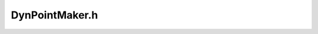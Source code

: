 .. _`sec:DynPointMaker.h`:

DynPointMaker.h
###############

.. cpp:namespace:: Dyninst::Relocation
